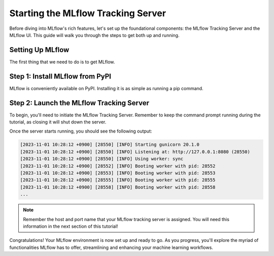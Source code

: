 Starting the MLflow Tracking Server
===================================

Before diving into MLflow's rich features, let's set up the foundational components: the MLflow
Tracking Server and the MLflow UI. This guide will walk you through the steps to get both up and running.

Setting Up MLflow
-----------------

The first thing that we need to do is to get MLflow.

Step 1: Install MLflow from PyPI
--------------------------------

MLflow is conveniently available on PyPI. Installing it is as simple as running a pip command.

.. code-section::
    .. code-block:: bash
        :name: download-mlflow

        pip install mlflow

Step 2: Launch the MLflow Tracking Server
-----------------------------------------

To begin, you'll need to initiate the MLflow Tracking Server. Remember to keep the command prompt
running during the tutorial, as closing it will shut down the server.

.. code-section::
    .. code-block:: bash
        :name: tracking-server-start

        mlflow server --host 127.0.0.1 --port 8080

Once the server starts running, you should see the following output:

.. code-block::
    :name: tracking-server-start-output

    [2023-11-01 10:28:12 +0900] [28550] [INFO] Starting gunicorn 20.1.0
    [2023-11-01 10:28:12 +0900] [28550] [INFO] Listening at: http://127.0.0.1:8080 (28550)
    [2023-11-01 10:28:12 +0900] [28550] [INFO] Using worker: sync
    [2023-11-01 10:28:12 +0900] [28552] [INFO] Booting worker with pid: 28552
    [2023-11-01 10:28:12 +0900] [28553] [INFO] Booting worker with pid: 28553
    [2023-11-01 10:28:12 +0900] [28555] [INFO] Booting worker with pid: 28555
    [2023-11-01 10:28:12 +0900] [28558] [INFO] Booting worker with pid: 28558
    ...

.. note::
    Remember the host and port name that your MLflow tracking server is assigned. You will need
    this information in the next section of this tutorial!

Congratulations! Your MLflow environment is now set up and ready to go. As you progress, you'll
explore the myriad of functionalities MLflow has to offer, streamlining and enhancing your machine learning workflows.
